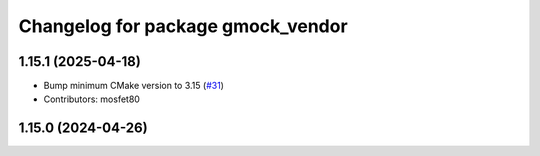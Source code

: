 ^^^^^^^^^^^^^^^^^^^^^^^^^^^^^^^^^^
Changelog for package gmock_vendor
^^^^^^^^^^^^^^^^^^^^^^^^^^^^^^^^^^

1.15.1 (2025-04-18)
-------------------
* Bump minimum CMake version to 3.15 (`#31 <https://github.com/ament/googletest/issues/31>`_)
* Contributors: mosfet80

1.15.0 (2024-04-26)
-------------------
